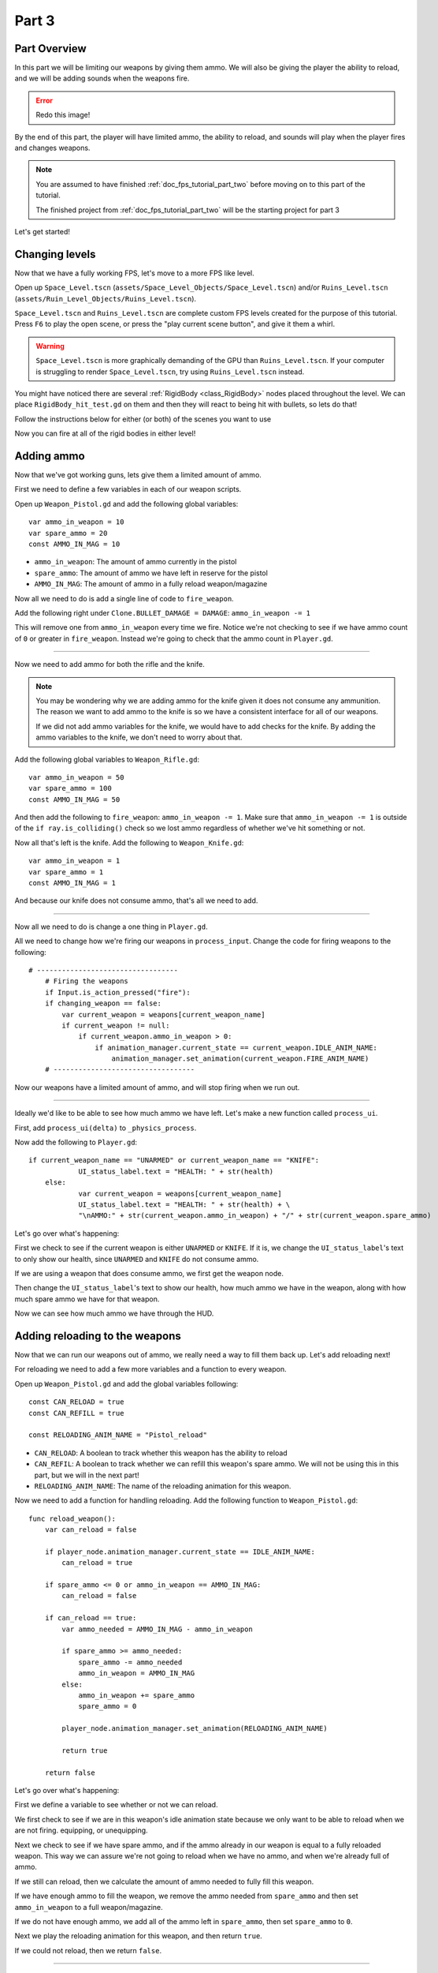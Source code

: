 .. _doc_fps_tutorial_part_three:

Part 3
======

Part Overview
-------------

In this part we will be limiting our weapons by giving them ammo. We will also
be giving the player the ability to reload, and we will be adding sounds when the
weapons fire.

.. image:: img/PartThreeFinished.png

.. error:: Redo this image!

By the end of this part, the player will have limited ammo, the ability to reload,
and sounds will play when the player fires and changes weapons.

.. note:: You are assumed to have finished :ref:`doc_fps_tutorial_part_two` before moving on to this part of the tutorial.
          
          The finished project from :ref:`doc_fps_tutorial_part_two` will be the starting project for part 3

Let's get started!


Changing levels
---------------

Now that we have a fully working FPS, let's move to a more FPS like level.

Open up ``Space_Level.tscn`` (``assets/Space_Level_Objects/Space_Level.tscn``) and/or ``Ruins_Level.tscn`` (``assets/Ruin_Level_Objects/Ruins_Level.tscn``).

``Space_Level.tscn`` and ``Ruins_Level.tscn`` are complete custom FPS levels created for the purpose of this tutorial. Press ``F6`` to
play the open scene, or press the "play current scene button", and give it them a whirl.

.. warning:: ``Space_Level.tscn`` is more graphically demanding of the GPU than ``Ruins_Level.tscn``. If your computer is struggling to render
          ``Space_Level.tscn``, try using ``Ruins_Level.tscn`` instead.

You might have noticed there are several :ref:`RigidBody <class_RigidBody>` nodes placed throughout the level.
We can place ``RigidBody_hit_test.gd`` on them and then they will react to being hit with bullets, so lets do that!

Follow the instructions below for either (or both) of the scenes you want to use

.. tabs::
 .. code-tab:: gdscript Space_Level

    Expand "Other_Objects" and then expand "Turrets_And_Physics_Objects".
    
    Expand one of the "Barrel_Group" nodes and then select "Barrel_Rigid_Body" and open it using
    the "Open in Editor" button.
    This will bring you to the "Barrel_Rigid_Body" scene. From there select the root node and
    scroll the inspector down to the bottom.
    Select the drop down arrow under the "Node" tab, and then select "Load". Navigate to
    "RigidBody_hit_test.gd" and select "Open".
    
    Return back to "Space_Level.tscn".
    
    Expand one of the "Box_Group" nodes and then select "Box_Rigid_Body" and open it using the
    "Open in Editor" button.
    This will bring you to the "Box_Rigid_Body" scene. From there select the root node and
    scroll the inspector down to the bottom.
    Select the drop down arrow under the "Node" tab, and then select "Load". Navigate to
    "RigidBody_hit_test.gd" and select "Open".
    
    Return back to "Space_Level.tscn".
    
 
 .. code-tab:: gdscript Ruins_Level

    Expand "Misc_Objects" and then expand "Physics_Objects".
    
    Select all of the "Stone_Cube" RigidBodies and then in the inspector scroll down to the bottom.
    Select the drop down arrow under the "Node" tab, and then select "Load". Navigate to
    "RigidBody_hit_test.gd" and select "Open".
    
    Return back to "Ruins_Level.tscn".

Now you can fire at all of the rigid bodies in either level!

Adding ammo
-----------

Now that we've got working guns, lets give them a limited amount of ammo.

First we need to define a few variables in each of our weapon scripts.

Open up ``Weapon_Pistol.gd`` and add the following global variables:

::
    
    var ammo_in_weapon = 10
    var spare_ammo = 20
    const AMMO_IN_MAG = 10

* ``ammo_in_weapon``: The amount of ammo currently in the pistol
* ``spare_ammo``: The amount of ammo we have left in reserve for the pistol
* ``AMMO_IN_MAG``: The amount of ammo in a fully reload weapon/magazine

Now all we need to do is add a single line of code to ``fire_weapon``.

Add the following right under ``Clone.BULLET_DAMAGE = DAMAGE``: ``ammo_in_weapon -= 1``

This will remove one from ``ammo_in_weapon`` every time we fire. Notice we're not checking to see
if we have ammo count of ``0`` or greater in ``fire_weapon``. Instead we're going to check that the ammo count in ``Player.gd``.

_______

Now we need to add ammo for both the rifle and the knife.

.. note:: You may be wondering why we are adding ammo for the knife given it does not consume any ammunition.
          The reason we want to add ammo to the knife is so we have a consistent interface for all of our weapons.
          
          If we did not add ammo variables for the knife, we would have to add checks for the knife. By adding the ammo
          variables to the knife, we don't need to worry about that.

Add the following global variables to ``Weapon_Rifle.gd``:

::
    
    var ammo_in_weapon = 50
    var spare_ammo = 100
    const AMMO_IN_MAG = 50

And then add the following to ``fire_weapon``: ``ammo_in_weapon -= 1``. Make sure that ``ammo_in_weapon -= 1`` is outside of the ``if ray.is_colliding()`` check so
we lost ammo regardless of whether we've hit something or not.

Now all that's left is the knife. Add the following to ``Weapon_Knife.gd``:

::
    
    var ammo_in_weapon = 1
    var spare_ammo = 1
    const AMMO_IN_MAG = 1

And because our knife does not consume ammo, that's all we need to add.

_______

Now all we need to do is change a one thing in ``Player.gd``.

All we need to change how we're firing our weapons in ``process_input``. Change the code for firing weapons to the following:

::
    
    # ----------------------------------
	# Firing the weapons
	if Input.is_action_pressed("fire"):
        if changing_weapon == false:
            var current_weapon = weapons[current_weapon_name]
            if current_weapon != null:
                if current_weapon.ammo_in_weapon > 0:
                    if animation_manager.current_state == current_weapon.IDLE_ANIM_NAME:
                        animation_manager.set_animation(current_weapon.FIRE_ANIM_NAME)
	# ----------------------------------
    
Now our weapons have a limited amount of ammo, and will stop firing when we run out.

_______

Ideally we'd like to be able to see how much ammo we have left. Let's make a new function called ``process_ui``.

First, add ``process_ui(delta)`` to ``_physics_process``.

Now add the following to ``Player.gd``:

::
    
    if current_weapon_name == "UNARMED" or current_weapon_name == "KNIFE":
		UI_status_label.text = "HEALTH: " + str(health)
	else:
		var current_weapon = weapons[current_weapon_name]
		UI_status_label.text = "HEALTH: " + str(health) + \
		"\nAMMO:" + str(current_weapon.ammo_in_weapon) + "/" + str(current_weapon.spare_ammo)

Let's go over what's happening:

First we check to see if the current weapon is either ``UNARMED`` or ``KNIFE``. If it is, we
change the ``UI_status_label``'s text to only show our health, since ``UNARMED`` and ``KNIFE`` do not consume ammo.

If we are using a weapon that does consume ammo, we first get the weapon node.

Then change the ``UI_status_label``'s text to show our health, how much ammo we have in the weapon,
along with how much spare ammo we have for that weapon.


Now we can see how much ammo we have through the HUD.

Adding reloading to the weapons
-------------------------------

Now that we can run our weapons out of ammo, we really need a way to fill them back up. Let's add reloading next!

For reloading we need to add a few more variables and a function to every weapon.

Open up ``Weapon_Pistol.gd`` and add the global variables following:

::
    
    const CAN_RELOAD = true
    const CAN_REFILL = true
    
    const RELOADING_ANIM_NAME = "Pistol_reload"

* ``CAN_RELOAD``: A boolean to track whether this weapon has the ability to reload
* ``CAN_REFIL``: A boolean to track whether we can refill this weapon's spare ammo. We will not be using this in this part, but we will in the next part!
* ``RELOADING_ANIM_NAME``: The name of the reloading animation for this weapon.

Now we need to add a function for handling reloading. Add the following function to ``Weapon_Pistol.gd``:

::
    
    func reload_weapon():
        var can_reload = false
        
        if player_node.animation_manager.current_state == IDLE_ANIM_NAME:
            can_reload = true
        
        if spare_ammo <= 0 or ammo_in_weapon == AMMO_IN_MAG:
            can_reload = false
        
        if can_reload == true:
            var ammo_needed = AMMO_IN_MAG - ammo_in_weapon
            
            if spare_ammo >= ammo_needed:
                spare_ammo -= ammo_needed
                ammo_in_weapon = AMMO_IN_MAG
            else:
                ammo_in_weapon += spare_ammo
                spare_ammo = 0
            
            player_node.animation_manager.set_animation(RELOADING_ANIM_NAME)
            
            return true
        
        return false
    
Let's go over what's happening:

First we define a variable to see whether or not we can reload.

We first check to see if we are in this weapon's idle animation state because we only want to be able to reload when we are not
firing. equipping, or unequipping.

Next we check to see if we have spare ammo, and if the ammo already in our weapon is equal to a fully reloaded weapon.
This way we can assure we're not going to reload when we have no ammo, and when we're already full of ammo.

If we still can reload, then we calculate the amount of ammo needed to fully fill this weapon.

If we have enough ammo to fill the weapon, we remove the ammo needed from ``spare_ammo`` and then set ``ammo_in_weapon`` to a full weapon/magazine.

If we do not have enough ammo, we add all of the ammo left in ``spare_ammo``, then set ``spare_ammo`` to ``0``.

Next we play the reloading animation for this weapon, and then return ``true``.

If we could not reload, then we return ``false``.

_______

Now we need to add reloading to the rifle. Open up ``Weapon_Rifle.gd`` and add the following global variables:

::
    
    const CAN_RELOAD = true
    const CAN_REFILL = true
    
    const RELOADING_ANIM_NAME = "Rifle_reload"
    
These variables are exactly the same as the pistol, just with ``RELOADING_ANIM_NAME`` changed to the rifle's reloading animation.

Now we just need to add ``reload_weapon`` to ``Weapon_Rifle.gd``:

::
    
    func reload_weapon():
        var can_reload = false
        
        if player_node.animation_manager.current_state == IDLE_ANIM_NAME:
            can_reload = true
        
        if spare_ammo <= 0 or ammo_in_weapon == AMMO_IN_MAG:
            can_reload = false
        
        if can_reload == true:
            var ammo_needed = AMMO_IN_MAG - ammo_in_weapon
            
            if spare_ammo >= ammo_needed:
                spare_ammo -= ammo_needed
                ammo_in_weapon = AMMO_IN_MAG
            else:
                ammo_in_weapon += spare_ammo
                spare_ammo = 0
            
            player_node.animation_manager.set_animation(RELOADING_ANIM_NAME)
            
            return true
        
        return false

This code is exactly the same as the pistol.

_______

The last bit we need to do for the weapons is add 'reloading' to the knife. Add the following global variables to ``Weapon_Knife.gd``:

::
    
    const CAN_RELOAD = false
    const CAN_REFILL = false

    const RELOADING_ANIM_NAME = ""

Since we both cannot reload or refill a knife, we set both constants to ``false``. We also define ``RELOADING_ANIM_NAME`` as an empty string, since the knife
has no reloading animation.

Now we just need to add ``reloading_weapon``, and thankfully it's really simple:

::
    
    func reload_weapon():
        return false

Since we cannot reload a knife, we just always return ``false``.

Adding reloading to the player
------------------------------

Now we just need to add a few things to ``Player.gd``. First, we need to define a new global variable:

::
    
    var reloading_weapon = false
    
* ``reloading_weapon``: A variable to track whether or not we are currently trying to reload.


Next we need to add another function call to ``_physics_process``.

Add ``process_reloading(delta)`` to ``_physics_process``. ``_physics_process`` should look something like this now:

::
    
    func _physics_process(delta):
        process_input(delta)
        process_movement(delta)
        process_changing_weapons(delta)
        process_reloading(delta)
        process_UI(delta)

Now we need to add ``process_reloading``. Add the following function to ``Player.gd``:

::
    
    func process_reloading(delta):
        if reloading_weapon == true:
            var current_weapon = weapons[current_weapon_name]
            if current_weapon != null:
                current_weapon.reload_weapon()
            reloading_weapon = false

Let's go over what's happening here.

First we check to make sure we are trying to reload.

If we are, we then get the current weapon. If the current weapon does not equal ``null``, we call its ``reload_weapon`` function.

Finally, we set ``reloading_weapon`` to false, because regardless of whether we've successfully reloaded, we've tried reloading
and no longer need to keep trying.

_______

Before we can reload, we need to change a few things in ``process_input``.

The first thing we need to change is in the code for changing weapons. We need to add a additional check to see if we are reloading:

::
    
    if changing_weapon == false:
        # New line of code here!
		if reloading_weapon == false:
			if WEAPON_NUMBER_TO_NAME[weapon_change_number] != current_weapon_name:
				changing_weapon_name = WEAPON_NUMBER_TO_NAME[weapon_change_number]
				changing_weapon = true

This makes it where we cannot change weapons if we are reloading.

Now we need to add the code to trigger a reload when the player pushes the ``reload`` action. Add the following code to ``process_input``:

::
    
    # ----------------------------------
	# Reloading
	if reloading_weapon == false:
		if changing_weapon == false:
			if Input.is_action_just_pressed("reload"):
				var current_weapon = weapons[current_weapon_name]
				if current_weapon != null:
					if current_weapon.CAN_RELOAD == true:
						var current_anim_state = animation_manager.current_state
						var is_reloading = false
						for weapon in weapons:
							var weapon_node = weapons[weapon]
							if weapon_node != null:
								if current_anim_state == weapon_node.RELOADING_ANIM_NAME:
									is_reloading = true
						if is_reloading == false:
							reloading_weapon = true
	# ----------------------------------

Let's go over what's happening here.

First we make sure we're not reloading already, nor are we trying to change weapons.

Then we check to see if the ``reload`` action has been pressed.

If we have pressed ``reload``, we then get the current weapon and check to make sure it is not ``null``. Then we check to see if the
weapon can reload or not using it's ``CAN_RELOAD`` constant.

If the weapon can reload, we then get the current animation state, and make a variable for tracking whether we are already reloading or not.

We then go through every weapon to make sure we're not already playing that weapon's reloading animation.

If we are not reloading with any weapon, we set ``reloading_weapon`` to ``true``.

_______

One thing I like to add is where the weapon will reload itself if you try to fire it when it's out of ammo.

Let's change our firing code in ``process_input`` so it reloads when trying to fire an empty weapon:

::
    
    # ----------------------------------
	# Firing the weapons
	if Input.is_action_pressed("fire"):
		if reloading_weapon == false:
            if changing_weapon == false:
				var current_weapon = weapons[current_weapon_name]
				if current_weapon != null:
					if current_weapon.ammo_in_weapon > 0:
						if animation_manager.current_state == current_weapon.IDLE_ANIM_NAME:
							animation_manager.set_animation(current_weapon.FIRE_ANIM_NAME)
					else:
						reloading_weapon = true
	# ----------------------------------

Now we check to make sure we're not reloading before we fire out weapon.

Also, now when we have ``0`` or less ammo in our weapon, we set ``reloading_weapon`` to true if we try to fire.

Now we will try to reload when we try to fire a empty weapon.
    
_______
    
With that we can reload our weapons! Give it a try! Now you can fire all of the spare ammo for each weapon.
    
Adding sounds
-------------

Finally, let's add some sounds that play when we are reloading, changing guns, and when we
are firing them.

.. tip:: There are no game sounds provided in this tutorial (for legal reasons).
         https://gamesounds.xyz/ is a collection of **"royalty free or public domain music and sounds suitable for games"**.
         I used Gamemaster's Gun Sound Pack, which can be found in the Sonniss.com GDC 2017 Game Audio Bundle.

         The video tutorial will briefly show how to edit the audio files for use in the tutorial.

Open up ``SimpleAudioPlayer.tscn``. It is simply a :ref:`Spatial <class_Spatial>` with a :ref:'AudioStreamPlayer <class_AudioStreamPlayer>' as it's child.

.. note:: The reason this is called a 'simple' audio player is because we are not taking performance into account
          and because the code is designed to provide sound in the simplest way possible. This will likely change
          in a future part.

If you want to use 3D audio, so it sounds like it's coming from a location in 3D space, right click
the :ref:'AudioStreamPlayer <class_AudioStreamPlayer>' and select "Change type".

This will open the node browser. Navigate to :ref:'AudioStreamPlayer3D <class_AudioStreamPlayer3D>' and select "change".
In the source for this tutorial, we will be using :ref:'AudioStreamPlayer <class_AudioStreamPlayer>', but you can optionally
use :ref:'AudioStreamPlayer3D <class_AudioStreamPlayer3D>' if you desire, and the code provided below will work regardless of which
one you chose.

Create a new script and call it "SimpleAudioPlayer.gd". Attach it to the :ref:`Spatial <class_Spatial>` in ``SimpleAudioPlayer.tscn``
and insert the following code:

::

    extends Spatial

    # All of the audio files.
    # You will need to provide your own sound files.
    var audio_pistol_shot = preload("res://path_to_your_audio_here")
    var audio_gun_cock = preload("res://path_to_your_audio_here")
    var audio_rifle_shot = preload("res://path_to_your_audio_here")

    var audio_node = null

    func _ready():
        audio_node = $AudioStreamPlayer
        audio_node.connect("finished", self, "destroy_self")
        audio_node.stop()


    func play_sound(sound_name, position=null):
        if sound_name == "Pistol_shot":
            audio_node.stream = audio_pistol_shot
        elif sound_name == "Rifle_shot":
            audio_node.stream = audio_rifle_shot
        elif sound_name == "Gun_cock":
            audio_node.stream = audio_gun_cock
        else:
            print ("UNKNOWN STREAM")
            queue_free()
            return

        # If you are using a AudioPlayer3D, then uncomment these lines to set the position.
        # if position != null:
        #	audio_node.global_transform.origin = position

        audio_node.play()


    func destroy_self():
        audio_node.stop()
        queue_free()


.. tip:: By setting ``position`` to ``null`` by default in ``play_sound``, we are making it an optional argument,
         meaning position doesn't necessarily have to be passed in to call the ``play_sound``.

Let's go over what's happening here:

_________

In ``_ready`` we get the :ref:'AudioStreamPlayer <class_AudioStreamPlayer>' and connect it's ``finished`` signal to ourselves.
It doesn't matter if it's :ref:'AudioStreamPlayer <class_AudioStreamPlayer>' or :ref:'AudioStreamPlayer3D <class_AudioStreamPlayer3D>' node,
as they both have the finished signal. To make sure it is not playing any sounds, we call ``stop`` on the :ref:'AudioStreamPlayer <class_AudioStreamPlayer>'.

.. warning:: Make sure your sound files are **not** set to loop! If it is set to loop
             the sounds will continue to play infinitely and the script will not work!

The ``play_sound`` function is what we will be calling from ``Player.gd``. We check if the sound
is one of the three possible sounds, and if it is we set the audio stream for our :ref:'AudioStreamPlayer <class_AudioStreamPlayer>'
to the correct sound.

If it is an unknown sound, we print an error message to the console and free ourselves.

If you are using a :ref:'AudioStreamPlayer3D <class_AudioStreamPlayer3D>', remove the ``#`` to set the position of
the audio player node so it plays at the correct position.

Finally, we tell the :ref:'AudioStreamPlayer <class_AudioStreamPlayer>' to play.

When the :ref:'AudioStreamPlayer <class_AudioStreamPlayer>' is finished playing the sound, it will call ``destroy_self`` because
we connected the ``finished`` signal in ``_ready``. We stop the :ref:'AudioStreamPlayer <class_AudioStreamPlayer>' and free ourself
to save on resources.

.. note:: This system is extremely simple and has some major flaws:
          One flaw is we have to pass in a string value to play a sound. While it is relatively simple
          to remember the names of the three sounds, it can be increasingly complex when you have more sounds.
          Ideally we'd place these sounds in some sort of container with exposed variables so we do not have
          to remember the name(s) of each sound effect we want to play.

          Another flaw is we cannot play looping sounds effects, nor background music easily with this system.
          Because we cannot play looping sounds, certain effects like footstep sounds are harder to accomplish
          because we then have to keep track of whether or not there is a sound effect *and* whether or not we
          need to continue playing it.

_________

With that done, lets open up ``Player.gd`` again.
First we need to load the ``SimpleAudioPlayer.tscn``. Place the following code in your global variables:

::

    var simple_audio_player = preload("res://SimpleAudioPlayer.tscn")

Now we just need to instance the simple audio player when we need it, and then call it's
``play_sound`` function and pass the name of the sound we want to play. To make the process simpler,
let's create a ``create_sound`` function:

::

    func create_sound(sound_name, position=null):
        var audio_clone = simple_audio_player.instance()
        var scene_root = get_tree().root.get_children()[0]
        scene_root.add_child(audio_clone)
        audio_clone.play_sound(sound_name, position)

Lets walk through what this function does:

_________

The first line instances the ``simple_audio_player.tscn`` scene and assigns it to a variable,
named ``audio_clone``.

The second line gets the scene root, using one large assumption. We first get this node's :ref:`SceneTree <class_SceneTree>`,
and then access the root node, which in this case is the :ref:`Viewport <class_Viewport>` this entire game is running under.
Then we get the first child of the :ref:`Viewport <class_Viewport>`, which in our case happens to be the root node in
``Test_Area.tscn`` or ``Test_Level.tscn``. We are making a huge assumption that the first child of the root
is the root node that our player is under, which could not always be the case.

If this doesn't make sense to you, don't worry too much about it. The second line of code only doesn't work
reliably if you have multiple scenes loaded as childs to the root node at a time, which will rarely happen for most projects. This is really
only potentially a issue depending on how you handle scene loading.

The third line adds our newly created ``SimpleAudioPlayer`` scene to be a child of the scene root. This
works exactly the same as when we are spawning bullets.

Finally, we call the ``play_sound`` function and pass in the arguments we're given. This will call
``SimpleAudioPlayer.gd``'s ``play_sound`` function with the passed in arguments.

_________

Now all that is left is playing the sounds when we want to. Let's add sound to the pistol first!

Open up ``Weapon_Pistol.gd``.

Now, we want to make a noise when we fire the pistol, so add the following to the end of the ``fire_weapon`` function:

::
    
    player_node.create_sound("pistol_shot", self.global_transform.origin)

Now when we fire our pistol, we'll play the ``pistol_shot`` sound.

To make a sound when we reload, we just need to add the following right under ``player_node.animation_manager.set_animation(RELOADING_ANIM_NAME)`` in the
``reload_weapon`` function:

::
    
    player_node.create_sound("gun_cock", player_node.camera.global_transform.origin)

Now when we reload we'll play the ``gun_cock`` sound.

_________

Now let's add sounds to the rifle.
Open up ``Weapon_Rifle.gd``.

To play sounds when the rifle is fired, add the following to the end of the ``fire_weapon`` function:

::
    
    player_node.create_sound("rifle_shot", ray.global_transform.origin)

Now when we fire our rifle, we'll play the ``rifle_shot`` sound.

To make a sound when we reload, we just need to add the following right under ``player_node.animation_manager.set_animation(RELOADING_ANIM_NAME)`` in the
``reload_weapon`` function:

::
    
    player_node.create_sound("gun_cock", player_node.camera.global_transform.origin)

Now when we reload we'll play the ``gun_cock`` sound.

Final notes
-----------

.. image:: img/FinishedTutorialPicture.png

.. error:: TODO: replace this image!

Now you have weapons with limited ammo that play sounds when you fire them!

At this point we have all of the basics of a FPS working.
There's still a few things that would be nice to add, and we're going to add them in the next two parts!

For example, right now we have no way to add ammo to our spares, so we'll eventually run out. Also, we don't really
have anything to shoot at outside of the :ref:`RigidBody <class_RigidBody>` nodes.

In In :ref:`doc_fps_tutorial_part_four` we'll add some targets to shoot at, along with some health and ammo pick ups!
We're also going to add joypad support, so we can play with wired Xbox 360 controllers!

.. warning:: If you ever get lost, be sure to read over the code again!

             You can download the finished project for this part **here**
             
             TODO: Add the finished project for part 3!

